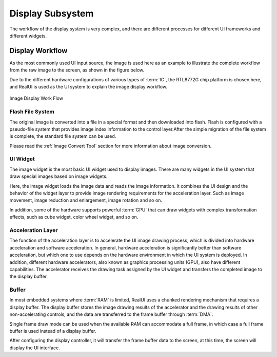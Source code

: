 ==================
Display Subsystem
==================

The workflow of the display system is very complex, and there are different processes for different UI frameworks and different widgets.

Display Workflow
-----------------
As the most commonly used UI input source, the image is used here as an example to illustrate the complete workflow from the raw image to the screen, as shown in the figure below.

Due to the different hardware configurations of various types of :term:`IC`, the RTL8772G chip platform is chosen here, and RealUI is used as the UI system to explain the image display workflow.

.. figure:: https://foruda.gitee.com/images/1703054242639518699/13e78a92_9325830.png
   :align: center
   :width: 200px

   Image Display Work Flow

Flash File System
^^^^^^^^^^^^^^^^^
The original image is converted into a file in a special format and then downloaded into flash. Flash is configured with a pseudo-file system that provides image index information to the control layer.After the simple migration of the file system is complete, the standard file system can be used.

Please read the :ref:`Image Convert Tool` section for more information about image conversion.

UI Widget
^^^^^^^^^^
The image widget is the most basic UI widget used to display images. There are many widgets in the UI system that draw special images based on image widgets.

Here, the image widget loads the image data and reads the image information. It combines the UI design and the behavior of the widget layer to provide image rendering requirements for the acceleration layer. Such as image movement, image reduction and enlargement, image rotation and so on.

In addition, some of the hardware supports powerful :term:`GPU` that can draw widgets with complex transformation effects, such as cube widget, color wheel widget, and so on.

Acceleration Layer
^^^^^^^^^^^^^^^^^^^
The function of the acceleration layer is to accelerate the UI image drawing process, which is divided into hardware acceleration and software acceleration. In general, hardware acceleration is significantly better than software acceleration, but which one to use depends on the hardware environment in which the UI system is deployed. In addition, different hardware accelerators, also known as graphics processing units (GPU), also have different capabilities. The accelerator receives the drawing task assigned by the UI widget and transfers the completed image to the display buffer.

Buffer
^^^^^^^
In most embedded systems where :term:`RAM` is limited, RealUI uses a chunked rendering mechanism that requires a display buffer. The display buffer stores the image drawing results of the accelerator and the drawing results of other non-accelerating controls, and the data are transferred to the frame buffer through :term:`DMA`.

Single frame draw mode can be used when the available RAM can accommodate a full frame, in which case a full frame buffer is used instead of a display buffer.

After configuring the display controller, it will transfer the frame buffer data to the screen, at this time, the screen will display the UI interface.
